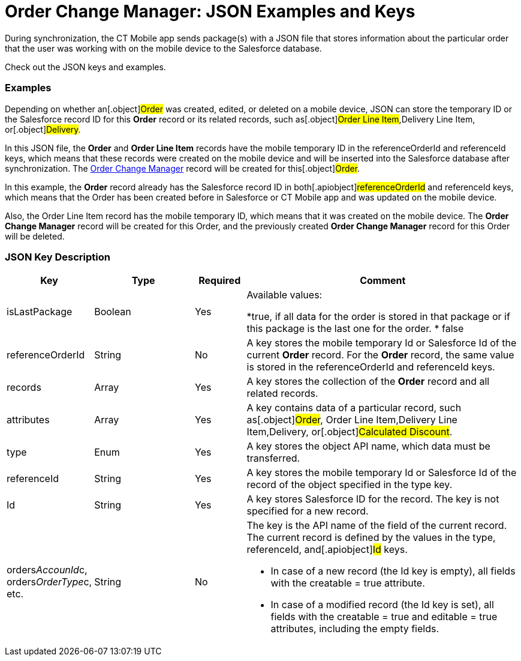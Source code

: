 = Order Change Manager: JSON Examples and Keys

During synchronization, the CT Mobile app sends package(s) with a JSON
file that stores information about the particular order that the user
was working with on the mobile device to the Salesforce database.

Check out the JSON keys and examples.

:toc: :toclevels: 3

[[h2_1406500097]]
=== Examples

Depending on whether an[.object]#Order# was created, edited, or
deleted on a mobile device, JSON can store the temporary ID or the
Salesforce record ID for this *Order* record or its related records,
such as[.object]#Order Line Item#,[.object]#Delivery
Line Item#, or[.object]#Delivery#.



In this JSON file, the *Order* and *Order Line Item* records have the
mobile temporary ID in the [.apiobject]#referenceOrderId# and
[.apiobject]#referenceId# keys, which means that these records
were created on the mobile device and will be inserted into the
Salesforce database after synchronization. The
xref:admin-guide/managing-ct-orders/order-change-manager/order-change-manager-field-reference[Order Change Manager]
record will be created for this[.object]#Order#.





In this example, the *Order* record already has the Salesforce record ID
in both[.apiobject]#referenceOrderId# and
[.apiobject]#referenceId# keys, which means that the Order has
been created before in Salesforce or CT Mobile app and was updated on
the mobile device.

Also, the Order Line Item record has the mobile temporary ID, which
means that it was created on the mobile device. The *Order Change
Manager* record will be created for this [.object]#Order#, and
the previously created *Order Change Manager* record for this Order will
be deleted.



[[h2_469009993]]
=== JSON Key Description

[width="100%",cols="15%,20%,10%,55%"]
|===
|*Key* |*Type* |*Required* |*Comment*

|[.apiobject]#isLastPackage# |Boolean |Yes a|
Available values:

*[.apiobject]#true#, if all data for the order is stored in
that package or if this package is the last one for the order.
* false

|[.apiobject]#referenceOrderId# |String |No |A key stores
the mobile temporary Id or Salesforce Id of the current *Order*
record. For the *Order* record, the same value is stored in
the [.apiobject]#referenceOrderId# and [.apiobject]#referenceId# keys.

|[.apiobject]#records# |Array |Yes |A key stores the
collection of the *Order* record and all related records.

|[.apiobject]#attributes# |Array |Yes |A key contains data
of a particular record, such as[.object]#Order#,
[.object]#Order Line Item#,[.object]#Delivery Line
Item#,[.object]#Delivery#, or[.object]#Calculated
Discount#.

|[.apiobject]#type# |Enum |Yes |A key stores the object
API name, which data must be transferred.

|[.apiobject]#referenceId# |String |Yes |A key stores the
mobile temporary Id or Salesforce Id of the record of the object
specified in the [.apiobject]#type# key.

|[.apiobject]#Id# |String |Yes |A key stores Salesforce
ID for the record. The key is not specified for a new record.

|[.apiobject]#orders__AccounId__c#,
[.apiobject]#orders__OrderType__c#, etc. |String
|No a|
The key is the API name of the field of the current record. The current
record is defined by the values in the [.apiobject]#type#,
[.apiobject]#referenceId#, and[.apiobject]#Id# keys.

* In case of a new record (the [.apiobject]#Id# key is empty),
all fields with the [.apiobject]#creatable = true# attribute.
* In case of a modified record (the [.apiobject]#Id# key is
set), all fields with the [.apiobject]#creatable = true# and
[.apiobject]#editable = true# attributes, including the empty
fields.

|===


